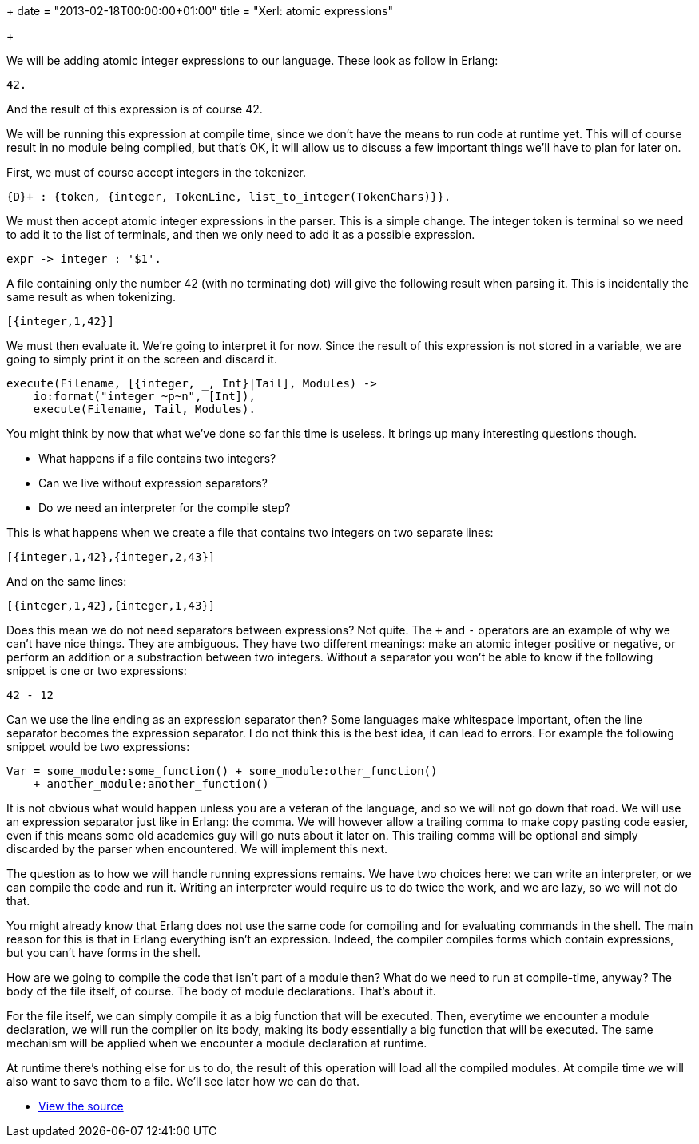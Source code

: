 +++
date = "2013-02-18T00:00:00+01:00"
title = "Xerl: atomic expressions"

+++

We will be adding atomic integer expressions to our language.
These look as follow in Erlang:

[source,erlang]
42.

And the result of this expression is of course 42.

We will be running this expression at compile time, since we
don't have the means to run code at runtime yet. This will of
course result in no module being compiled, but that's OK, it will
allow us to discuss a few important things we'll have to plan for
later on.

First, we must of course accept integers in the tokenizer.

[source,erlang]
{D}+ : {token, {integer, TokenLine, list_to_integer(TokenChars)}}.

We must then accept atomic integer expressions in the parser.
This is a simple change. The integer token is terminal so we need
to add it to the list of terminals, and then we only need to add
it as a possible expression.

[source,erlang]
expr -> integer : '$1'.

A file containing only the number 42 (with no terminating dot)
will give the following result when parsing it. This is incidentally
the same result as when tokenizing.

[source,erlang]
----
[{integer,1,42}]
----

We must then evaluate it. We're going to interpret it for now.
Since the result of this expression is not stored in a variable,
we are going to simply print it on the screen and discard it.

[source,erlang]
----
execute(Filename, [{integer, _, Int}|Tail], Modules) ->
    io:format("integer ~p~n", [Int]),
    execute(Filename, Tail, Modules).
----

You might think by now that what we've done so far this time
is useless. It brings up many interesting questions though.

* What happens if a file contains two integers?
* Can we live without expression separators?
* Do we need an interpreter for the compile step?

This is what happens when we create a file that contains two
integers on two separate lines:

[source,erlang]
----
[{integer,1,42},{integer,2,43}]
----

And on the same lines:

[source,erlang]
----
[{integer,1,42},{integer,1,43}]
----

Does this mean we do not need separators between expressions?
Not quite. The `+` and `-` operators are an
example of why we can't have nice things. They are ambiguous. They
have two different meanings: make an atomic integer positive or
negative, or perform an addition or a substraction between two
integers. Without a separator you won't be able to know if the
following snippet is one or two expressions:

[source,erlang]
42 - 12

Can we use the line ending as an expression separator then?
Some languages make whitespace important, often the line
separator becomes the expression separator. I do not think this
is the best idea, it can lead to errors. For example the following
snippet would be two expressions:

[source,erlang]
----
Var = some_module:some_function() + some_module:other_function()
    + another_module:another_function()
----

It is not obvious what would happen unless you are a veteran
of the language, and so we will not go down that road. We will use
an expression separator just like in Erlang: the comma. We will
however allow a trailing comma to make copy pasting code easier,
even if this means some old academics guy will go nuts about it
later on. This trailing comma will be optional and simply discarded
by the parser when encountered. We will implement this next.

The question as to how we will handle running expressions
remains. We have two choices here: we can write an interpreter,
or we can compile the code and run it. Writing an interpreter
would require us to do twice the work, and we are lazy, so we will
not do that.

You might already know that Erlang does not use the same code
for compiling and for evaluating commands in the shell. The main
reason for this is that in Erlang everything isn't an expression.
Indeed, the compiler compiles forms which contain expressions,
but you can't have forms in the shell.

How are we going to compile the code that isn't part of a module
then? What do we need to run at compile-time, anyway? The body of
the file itself, of course. The body of module declarations. That's
about it.

For the file itself, we can simply compile it as a big function
that will be executed. Then, everytime we encounter a module
declaration, we will run the compiler on its body, making its body
essentially a big function that will be executed. The same mechanism
will be applied when we encounter a module declaration at runtime.

At runtime there's nothing else for us to do, the result of this
operation will load all the compiled modules. At compile time we
will also want to save them to a file. We'll see later how we can
do that.

* https://github.com/extend/xerl/blob/0.3/[View the source]
